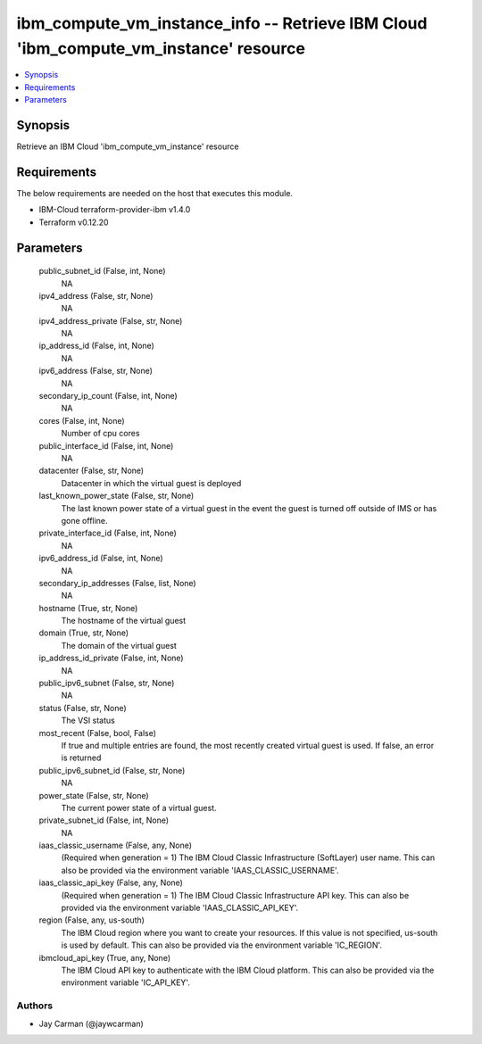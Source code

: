 
ibm_compute_vm_instance_info -- Retrieve IBM Cloud 'ibm_compute_vm_instance' resource
=====================================================================================

.. contents::
   :local:
   :depth: 1


Synopsis
--------

Retrieve an IBM Cloud 'ibm_compute_vm_instance' resource



Requirements
------------
The below requirements are needed on the host that executes this module.

- IBM-Cloud terraform-provider-ibm v1.4.0
- Terraform v0.12.20



Parameters
----------

  public_subnet_id (False, int, None)
    NA


  ipv4_address (False, str, None)
    NA


  ipv4_address_private (False, str, None)
    NA


  ip_address_id (False, int, None)
    NA


  ipv6_address (False, str, None)
    NA


  secondary_ip_count (False, int, None)
    NA


  cores (False, int, None)
    Number of cpu cores


  public_interface_id (False, int, None)
    NA


  datacenter (False, str, None)
    Datacenter in which the virtual guest is deployed


  last_known_power_state (False, str, None)
    The last known power state of a virtual guest in the event the guest is turned off outside of IMS or has gone offline.


  private_interface_id (False, int, None)
    NA


  ipv6_address_id (False, int, None)
    NA


  secondary_ip_addresses (False, list, None)
    NA


  hostname (True, str, None)
    The hostname of the virtual guest


  domain (True, str, None)
    The domain of the virtual guest


  ip_address_id_private (False, int, None)
    NA


  public_ipv6_subnet (False, str, None)
    NA


  status (False, str, None)
    The VSI status


  most_recent (False, bool, False)
    If true and multiple entries are found, the most recently created virtual guest is used. If false, an error is returned


  public_ipv6_subnet_id (False, str, None)
    NA


  power_state (False, str, None)
    The current power state of a virtual guest.


  private_subnet_id (False, int, None)
    NA


  iaas_classic_username (False, any, None)
    (Required when generation = 1) The IBM Cloud Classic Infrastructure (SoftLayer) user name. This can also be provided via the environment variable 'IAAS_CLASSIC_USERNAME'.


  iaas_classic_api_key (False, any, None)
    (Required when generation = 1) The IBM Cloud Classic Infrastructure API key. This can also be provided via the environment variable 'IAAS_CLASSIC_API_KEY'.


  region (False, any, us-south)
    The IBM Cloud region where you want to create your resources. If this value is not specified, us-south is used by default. This can also be provided via the environment variable 'IC_REGION'.


  ibmcloud_api_key (True, any, None)
    The IBM Cloud API key to authenticate with the IBM Cloud platform. This can also be provided via the environment variable 'IC_API_KEY'.













Authors
~~~~~~~

- Jay Carman (@jaywcarman)

